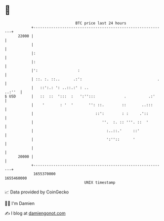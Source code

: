 * 👋

#+begin_example
                                   BTC price last 24 hours                    
               +------------------------------------------------------------+ 
         22000 |                                                            | 
               |                                                            | 
               |:                                                           | 
               |:                                                           | 
               |':                  :                                       | 
               | ::. :. ::..      .:':                                  .   | 
               |   ::':.: ': ..::.:' : ..                            ..:''  | 
   $ USD       |   ::  ::  ':::  :   ':'':::             .          .:'     | 
               |    '       : '  '       '': ::.        ::       ..:::      | 
               |                            ::':        : :     .'::        | 
               |                               ''.  :. :: '''. ::  '        | 
               |                                 :..::.'     ::'            | 
               |                                 ':''::      '              | 
               |                                                            | 
         20000 |                                                            | 
               +------------------------------------------------------------+ 
                1655370000                                        1655460000  
                                       UNIX timestamp                         
#+end_example
📈 Data provided by CoinGecko

🧑‍💻 I'm Damien

✍️ I blog at [[https://www.damiengonot.com][damiengonot.com]]

